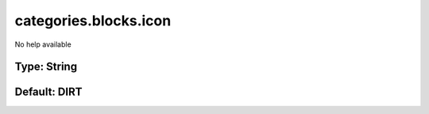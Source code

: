 ======================
categories.blocks.icon
======================

No help available

Type: String
~~~~~~~~~~~~
Default: **DIRT**
~~~~~~~~~~~~~~~~~
